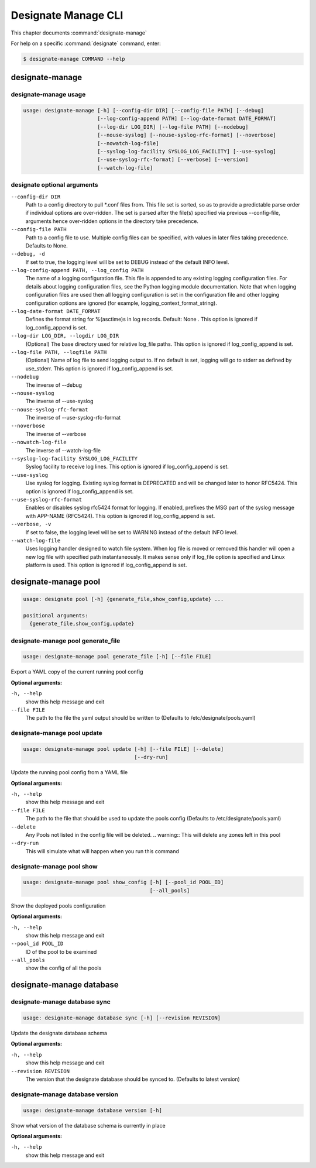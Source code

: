 .. _designate-manage:

====================
Designate Manage CLI
====================

This chapter documents :command:`designate-manage`

For help on a specific :command:`designate` command, enter:

.. code-block:: console

   $ designate-manage COMMAND --help

.. _designate_manage_command_usage:

designate-manage
================

designate-manage usage
----------------------

.. code-block:: console

   usage: designate-manage [-h] [--config-dir DIR] [--config-file PATH] [--debug]
                           [--log-config-append PATH] [--log-date-format DATE_FORMAT]
                           [--log-dir LOG_DIR] [--log-file PATH] [--nodebug]
                           [--nouse-syslog] [--nouse-syslog-rfc-format] [--noverbose]
                           [--nowatch-log-file]
                           [--syslog-log-facility SYSLOG_LOG_FACILITY] [--use-syslog]
                           [--use-syslog-rfc-format] [--verbose] [--version]
                           [--watch-log-file]

.. _designate_command_options:

designate optional arguments
----------------------------

``--config-dir DIR``
  Path to a config directory to pull \*.conf files from.
  This file set is sorted, so as to provide a
  predictable parse order if individual options are
  over-ridden. The set is parsed after the file(s)
  specified via previous --config-file, arguments hence
  over-ridden options in the directory take precedence.

``--config-file PATH``
  Path to a config file to use. Multiple config files
  can be specified, with values in later files taking
  precedence. Defaults to None.

``--debug, -d``
  If set to true, the logging level will be set to DEBUG
  instead of the default INFO level.

``--log-config-append PATH, --log_config PATH``
  The name of a logging configuration file. This file is
  appended to any existing logging configuration files.
  For details about logging configuration files, see the
  Python logging module documentation. Note that when
  logging configuration files are used then all logging
  configuration is set in the configuration file and
  other logging configuration options are ignored (for
  example, logging_context_format_string).

``--log-date-format DATE_FORMAT``
  Defines the format string for %(asctime)s in log
  records. Default: None . This option is ignored if
  log_config_append is set.

``--log-dir LOG_DIR, --logdir LOG_DIR``
  (Optional) The base directory used for relative
  log_file paths. This option is ignored if
  log_config_append is set.

``--log-file PATH, --logfile PATH``
  (Optional) Name of log file to send logging output to.
  If no default is set, logging will go to stderr as
  defined by use_stderr. This option is ignored if
  log_config_append is set.

``--nodebug``
  The inverse of --debug

``--nouse-syslog``
  The inverse of --use-syslog

``--nouse-syslog-rfc-format``
  The inverse of --use-syslog-rfc-format

``--noverbose``
  The inverse of --verbose

``--nowatch-log-file``
  The inverse of --watch-log-file

``--syslog-log-facility SYSLOG_LOG_FACILITY``
  Syslog facility to receive log lines. This option is
  ignored if log_config_append is set.

``--use-syslog``
  Use syslog for logging. Existing syslog format is
  DEPRECATED and will be changed later to honor RFC5424.
  This option is ignored if log_config_append is set.

``--use-syslog-rfc-format``
  Enables or disables syslog rfc5424 format for logging.
  If enabled, prefixes the MSG part of the syslog
  message with APP-NAME (RFC5424). This option is
  ignored if log_config_append is set.

``--verbose, -v``
  If set to false, the logging level will be set to
  WARNING instead of the default INFO level.

``--watch-log-file``
  Uses logging handler designed to watch file system.
  When log file is moved or removed this handler will
  open a new log file with specified path
  instantaneously. It makes sense only if log_file
  option is specified and Linux platform is used. This
  option is ignored if log_config_append is set.


.. _designate_manage_pool:

designate-manage pool
=====================

.. code-block:: console

    usage: designate pool [-h] {generate_file,show_config,update} ...

    positional arguments:
      {generate_file,show_config,update}

.. _designate_manage_pool_generate_file:

designate-manage pool generate_file
-----------------------------------

.. code-block:: console

    usage: designate-manage pool generate_file [-h] [--file FILE]


Export a YAML copy of the current running pool config

**Optional arguments:**

``-h, --help``
  show this help message and exit

``--file FILE``
  The path to the file the yaml output should be written to
  (Defaults to /etc/designate/pools.yaml)

.. _designate_manage_pool_update:

designate-manage pool update
----------------------------

.. code-block:: console

    usage: designate-manage pool update [-h] [--file FILE] [--delete]
                                        [--dry-run]


Update the running pool config from a YAML file

**Optional arguments:**

``-h, --help``
  show this help message and exit

``--file FILE``
  The path to the file that should be used to update the pools config
  (Defaults to /etc/designate/pools.yaml)

``--delete``
  Any Pools not listed in the config file will be deleted.
  .. warning::  This will delete any zones left in this pool

``--dry-run``
  This will simulate what will happen when you run this command

.. _designate_manage_pool_show:

designate-manage pool show
--------------------------

.. code-block:: console

    usage: designate-manage pool show_config [-h] [--pool_id POOL_ID]
                                             [--all_pools]


Show the deployed pools configuration

**Optional arguments:**

``-h, --help``
  show this help message and exit

``--pool_id POOL_ID``
  ID of the pool to be examined

``--all_pools``
  show the config of all the pools

.. _designate_manage_database:

designate-manage database
=========================

.. _designate_manage_database_sync:

designate-manage database sync
------------------------------

.. code-block:: console

    usage: designate-manage database sync [-h] [--revision REVISION]


Update the designate database schema

**Optional arguments:**

``-h, --help``
  show this help message and exit

``--revision REVISION``
  The version that the designate database should be synced to.
  (Defaults to latest version)


.. _designate_manage_database_version:

designate-manage database version
---------------------------------

.. code-block:: console

    usage: designate-manage database version [-h]


Show what version of the database schema is currently in place

**Optional arguments:**

``-h, --help``
  show this help message and exit

.. _designate_manage_powerdns:
